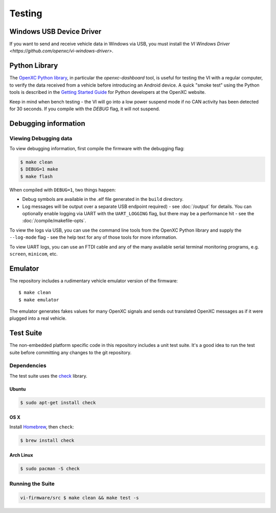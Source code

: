 =======
Testing
=======

Windows USB Device Driver
=========================

If you want to send and receive vehicle data in Windows via USB, you must
install the `VI Windows Driver <https://github.com/openxc/vi-windows-driver>`.

Python Library
==============

The `OpenXC Python library`_, in particular the `openxc-dashboard` tool, is
useful for testing the VI with a regular computer, to verify the
data received from a vehicle before introducing an Android device. A quick
"smoke test" using the Python tools is described in the `Getting Started Guide
<http://openxcplatform.com/python/getting-started.html>`_ for Python developers
at the OpenXC website.

Keep in mind when bench testing - the VI will go into a low power suspend mode
if no CAN activity has been detected for 30 seconds. If you compile with the
`DEBUG` flag, it will not suspend.

.. _`OpenXC Python library`: https://github.com/openxc/openxc-python

Debugging information
=====================

Viewing Debugging data
----------------------

To view debugging information, first compile the firmware with the
debugging flag:

.. code-block:: sh

    $ make clean
    $ DEBUG=1 make
    $ make flash

When compiled with ``DEBUG=1``, two things happen:

- Debug symbols are available in the .elf file generated in the ``build``
  directory.
- Log messages will be output over a separate USB endpoint
  required) - see :doc:`/output` for details. You can optionally enable logging
  via UART with the ``UART_LOGGING`` flag, but there may be a performance
  hit - see the :doc:`/compile/makefile-opts`.

To view the logs via USB, you can use the command line tools from the OpenXC
Python library and supply the ``--log-mode`` flag - see the help text for any of
those tools for more information.

To view UART logs, you can use an FTDI cable and any of the many available
serial terminal monitoring programs, e.g. ``screen``, ``minicom``, etc.

Emulator
=========

The repository includes a rudimentary vehicle emulator version of the firmware:

::

    $ make clean
    $ make emulator

The emulator generates fakes values for many OpenXC signals and sends out
translated OpenXC messages as if it were plugged into a real vehicle.

Test Suite
===========

The non-embedded platform specific code in this repository includes a unit test
suite. It's a good idea to run the test suite before committing any changes to
the git repository.

Dependencies
------------

The test suite uses the `check <http://check.sourceforge.net>`_ library.

Ubuntu
~~~~~~~~~~

.. code-block:: sh

    $ sudo apt-get install check

OS X
~~~~~~~~~~

Install `Homebrew`_, then ``check``:

.. code-block:: sh

    $ brew install check

Arch Linux
~~~~~~~~~~

.. code-block:: sh

    $ sudo pacman -S check

Running the Suite
-----------------

.. code-block:: sh

    vi-firmware/src $ make clean && make test -s

.. _`Homebrew`: http://mxcl.github.com/homebrew/
